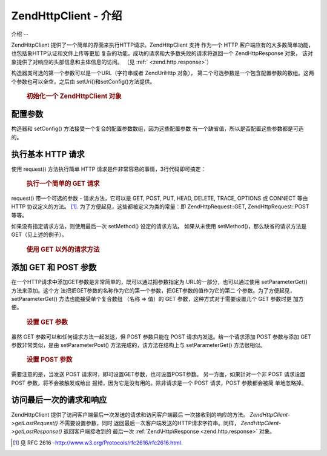 .. EN-Revision: none
.. _zend.http.client:

Zend\Http\Client - 介绍
=====================

.. _zend.http.client.introduction:

介绍
--

Zend\Http\Client 提供了一个简单的界面来执行HTTP请求。Zend\Http\Client 支持 作为一个 HTTP
客户端应有的大多数简单功能，也包括象HTTP认证和文件上传等更加
复杂的功能。成功的请求和大多数失败的请求将返回一个 Zend\Http\Response 对象，
该对象提供了对响应的头部信息和主体信息的访问。 （见 :ref:` <zend.http.response>`\ ）

构造器类可选的第一个参数可以是一个URL（字符串或者 Zend\Uri\Http 对象），
第二个可选参数是一个包含配置参数的数组。这两个参数也可以全空，之后由
setUri()和setConfig()方法提供。



      .. _zend.http.client.introduction.example-1:

      .. rubric:: 初始化一个 Zend\Http\Client 对象

      .. code-block:: php
         :linenos:

         $client = new Zend\Http\Client('http://example.org', array(
             'maxredirects' => 0,
             'timeout'      => 30));

         // 上述代码和下面的代码是两种不同的写法
         $client = new Zend\Http\Client();
         $client->setUri('http://example.org');
         $client->setConfig(array(
             'maxredirects' => 0,
             'timeout'      => 30));




.. _zend.http.client.configuration:

配置参数
----

构造器和 setConfig() 方法接受一个复合的配置参数数组，因为这些配置参数
有一个缺省值，所以是否配置这些参数都是可选的。



      .. _zend.http.client.configuration.table:

      .. table:: Zend\Http\Client 配置参数

         +---------------+-----------------------------------------------------------------------------+----+---------------------------------+
         |参数             |描述                                                                           |值的类型|缺省值                              |
         +===============+=============================================================================+====+=================================+
         |maxredirects   |随后的重定向的最大值 (0 = none)                                                        |整数  |5                                |
         +---------------+-----------------------------------------------------------------------------+----+---------------------------------+
         |strict         |是否执行头部名称的确认，当设置为 False 时，将忽略确认，通常情况下不应改变这个参数的值。                              |布尔值 |true                             |
         +---------------+-----------------------------------------------------------------------------+----+---------------------------------+
         |strictredirects|重定向时是否严格遵守 RFC (见 )                                                          |布尔值 |false                            |
         +---------------+-----------------------------------------------------------------------------+----+---------------------------------+
         |useragent      |用户代理的识别字符串（含在请求的头部信息内）                                                       |字符串 |'Zend\Http\Client'               |
         +---------------+-----------------------------------------------------------------------------+----+---------------------------------+
         |timeout        |连接超时 (单位是秒)                                                                  |整数  |10                               |
         +---------------+-----------------------------------------------------------------------------+----+---------------------------------+
         |httpversion    |HTTP 协议版本 (通常是 '1.1' 或 '1.0')                                                |字符串 |'1.1'                            |
         +---------------+-----------------------------------------------------------------------------+----+---------------------------------+
         |adapter        |连接适配器类时使用（见 ）                                                                |多种类型|'Zend\Http\Client\Adapter\Socket'|
         +---------------+-----------------------------------------------------------------------------+----+---------------------------------+
         |keepalive      |是否允许与服务器之间的 keep-alive 连接。如果在同一台服务器上 执行几个互相关联的请求时，keep-alive 连接是有用的而且有可能提高性能。|布尔值 |false                            |
         +---------------+-----------------------------------------------------------------------------+----+---------------------------------+
         |storeresponse  |是否保存上次的响应结果，以备今后使用getLastResponse()重新获取。如果设置为 false，getLastResponse() 将返回空。  |布尔值 |true                             |
         +---------------+-----------------------------------------------------------------------------+----+---------------------------------+



.. _zend.http.client.basic-requests:

执行基本 HTTP 请求
------------

使用 request() 方法执行简单 HTTP 请求是件非常容易的事情，3行代码即可搞定：



      .. _zend.http.client.basic-requests.example-1:

      .. rubric:: 执行一个简单的 GET 请求

      .. code-block:: php
         :linenos:

         $client = new Zend\Http\Client('http://example.org');
         $response = $client->request();


request() 带一个可选的参数 - 请求方法，它可以是 GET, POST, PUT, HEAD, DELETE, TRACE, OPTIONS 或
CONNECT 等由 HTTP 协议定义的方法。 [#]_. 为了方便起见，这些都被定义为类的常量：即
Zend\Http\Request::GET, Zend\Http\Request::POST 等等。

如果没有指定请求方法，则使用最后一次 setMethod() 设定的请求方法。 如果从未使用
setMethod()，那么缺省的请求方法是 GET（见上述的例子）。



      .. _zend.http.client.basic-requests.example-2:

      .. rubric:: 使用 GET 以外的请求方法

      .. code-block:: php
         :linenos:

         // 执行一个 POST 请求
         $response = $client->request('POST');

         // 另外一种执行 POST 请求的方式
         $client->setMethod(Zend\Http\Client::POST);
         $response = $client->request();




.. _zend.http.client.parameters:

添加 GET 和 POST 参数
----------------

在一个HTTP请求中添加GET参数是非常简单的，既可以通过把参数指定为
URL的一部分，也可以通过使用 setParameterGet() 方法来添加。这个方
法把把GET参数的名称作为它的第一个参数，把GET参数的值作为它的第二
个参数。为了方便起见，setParameterGet() 方法也能接受单个复合数组 （名称 => 值）的 GET
参数，这种方式对于需要设置几个 GET 参数时更 加方便。



      .. _zend.http.client.parameters.example-1:

      .. rubric:: 设置 GET 参数

      .. code-block:: php
         :linenos:

         // 使用 setParameterGet 方法设置一个 GET 参数
         $client->setParameterGet('knight', 'lancelot');

         // 设置 URL 的等效方法
         $client->setUri('http://example.com/index.php?knight=lancelot');

         // 一次添加几个参数
         $client->setParameterGet(array(
             'first_name'  => 'Bender',
             'middle_name' => 'Bending'
             'made_in'     => 'Mexico',
         ));




虽然 GET 参数可以和任何请求方法一起发送，但 POST 参数只能在 POST
请求内发送。给一个请求添加 POST 参数与添加 GET 参数非常类似，是由 setParameterPost()
方法完成的，该方法在结构上与 setParameterGet() 方法很相似。



      .. _zend.http.client.parameters.example-2:

      .. rubric:: 设置 POST 参数

      .. code-block:: php
         :linenos:

         // 设置一个 POST 参数
         $client->setParameterPost('language', 'fr');

         // 设置几个 POST 参数，其中的一个参数有几个值
         $client->setParameterPost(array(
             'language'  => 'es',
             'country'   => 'ar',
             'selection' => array(45, 32, 80)
         ));


需要注意的是，当发送 POST 请求时，即可设置GET参数，也可设置POST参数。
另一方面，如果针对一个非 POST 请求设置 POST 参数，将不会被触发或给出
报错，因为它是没有用的。除非请求是一个 POST 请求，POST 参数都会被简 单地忽略掉。

.. _zend.http.client.accessing_last:

访问最后一次的请求和响应
------------

Zend\Http\Client 提供了访问客户端最后一次发送的请求和访问客户端最后
一次接收到的响应的方法。 *Zend\Http\Client->getLastRequest()* 不需要设置参数，同时
返回最后一次客户端发送的HTTP请求字符串。同样， *Zend\Http\Client->getLastResponse()*
返回客户端接收到的 最后一次 :ref:`Zend\Http\Response <zend.http.response>` 对象。



.. _`http://www.w3.org/Protocols/rfc2616/rfc2616.html`: http://www.w3.org/Protocols/rfc2616/rfc2616.html

.. [#] 见 RFC 2616 -`http://www.w3.org/Protocols/rfc2616/rfc2616.html`_.